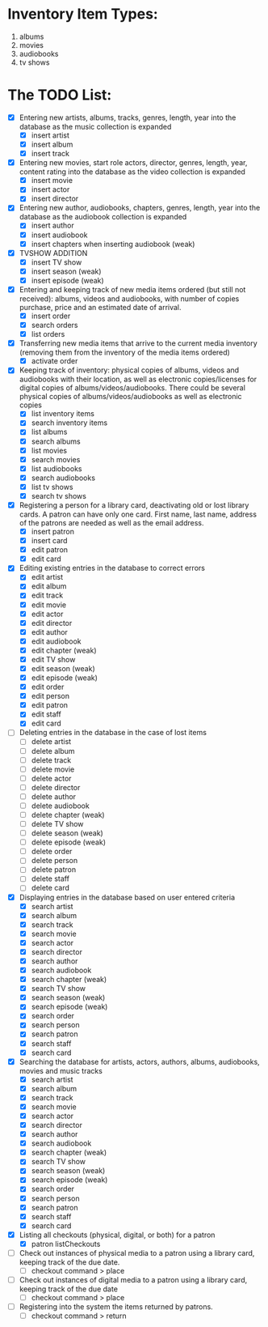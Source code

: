 #+Media Manager
* Inventory Item Types:

1. albums
2. movies
3. audiobooks
4. tv shows

* The TODO List:

- [X] Entering new artists, albums, tracks, genres, length, year into the database as the music collection is expanded
  - [X] insert artist
  - [X] insert album
  - [X] insert track
- [X] Entering new movies, start role actors, director, genres, length, year, content rating into the database as the video collection is expanded
  - [X] insert movie
  - [X] insert actor
  - [X] insert director
- [X] Entering new author, audiobooks, chapters, genres, length, year into the database as the audiobook collection is expanded
  - [X] insert author
  - [X] insert audiobook
  - [X] insert chapters when inserting audiobook (weak)
- [X] TVSHOW ADDITION
  - [X] insert TV show
  - [X] insert season (weak)
  - [X] insert episode (weak)
- [X] Entering and keeping track of new media items ordered (but still not received): albums, videos and audiobooks, with number of copies purchase, price and an estimated date of arrival.
  - [X] insert order
  - [X] search orders
  - [X] list orders
- [X] Transferring new media items that arrive to the current media inventory (removing them from the inventory of the media items ordered)
  - [X] activate order
- [X] Keeping track of inventory: physical copies of albums, videos and audiobooks with their location, as well as electronic copies/licenses for digital copies of albums/videos/audiobooks. There could be several physical copies of albums/videos/audiobooks as well as electronic copies
  - [X] list inventory items
  - [X] search inventory items
  - [X] list albums
  - [X] search albums
  - [X] list movies
  - [X] search movies
  - [X] list audiobooks
  - [X] search audiobooks
  - [X] list tv shows
  - [X] search tv shows
- [X] Registering a person for a library card, deactivating old or lost library cards. A patron can have only one card. First name, last name, address of the patrons are needed as well as the email address.
  - [X] insert patron
  - [X] insert card
  - [X] edit patron
  - [X] edit card
- [X] Editing existing entries in the database to correct errors
  - [X] edit artist
  - [X] edit album
  - [X] edit track
  - [X] edit movie
  - [X] edit actor
  - [X] edit director
  - [X] edit author
  - [X] edit audiobook
  - [X] edit chapter (weak)
  - [X] edit TV show
  - [X] edit season (weak)
  - [X] edit episode (weak)
  - [X] edit order
  - [X] edit person
  - [X] edit patron
  - [X] edit staff
  - [X] edit card
- [ ] Deleting entries in the database in the case of lost items
  - [ ] delete artist
  - [ ] delete album
  - [ ] delete track
  - [ ] delete movie
  - [ ] delete actor
  - [ ] delete director
  - [ ] delete author
  - [ ] delete audiobook
  - [ ] delete chapter (weak)
  - [ ] delete TV show
  - [ ] delete season (weak)
  - [ ] delete episode (weak)
  - [ ] delete order
  - [ ] delete person
  - [ ] delete patron
  - [ ] delete staff
  - [ ] delete card
- [X] Displaying entries in the database based on user entered criteria
  - [X] search artist
  - [X] search album
  - [X] search track
  - [X] search movie
  - [X] search actor
  - [X] search director
  - [X] search author
  - [X] search audiobook
  - [X] search chapter (weak)
  - [X] search TV show
  - [X] search season (weak)
  - [X] search episode (weak)
  - [X] search order
  - [X] search person
  - [X] search patron
  - [X] search staff
  - [X] search card
- [X] Searching the database for artists, actors, authors, albums, audiobooks, movies and music tracks
  - [X] search artist
  - [X] search album
  - [X] search track
  - [X] search movie
  - [X] search actor
  - [X] search director
  - [X] search author
  - [X] search audiobook
  - [X] search chapter (weak)
  - [X] search TV show
  - [X] search season (weak)
  - [X] search episode (weak)
  - [X] search order
  - [X] search person
  - [X] search patron
  - [X] search staff
  - [X] search card
- [X] Listing all checkouts (physical, digital, or both) for a patron
  - [X] patron listCheckouts
- [ ] Check out instances of physical media to a patron using a library card, keeping track of the due date.
  - [ ] checkout command > place
- [ ] Check out instances of digital media to a patron using a library card, keeping track of the due date
  - [ ] checkout command > place
- [ ] Registering into the system the items returned by patrons.
  - [ ] checkout command > return
